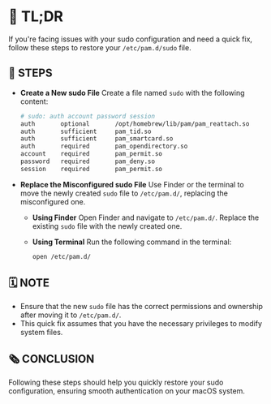 :PROPERTIES:
#+TITLE: PAM_SUDO_FIX
#+AUTHOR: s.takoor
:END:

* 🚀 TL;DR
If you're facing issues with your sudo configuration and need a quick fix, follow these steps to restore your ~/etc/pam.d/sudo~ file.

** 🔩 STEPS
- *Create a New sudo File*
  Create a file named ~sudo~ with the following content:
         #+begin_src sh
# sudo: auth account password session
auth       optional       /opt/homebrew/lib/pam/pam_reattach.so
auth       sufficient     pam_tid.so
auth       sufficient     pam_smartcard.so
auth       required       pam_opendirectory.so
account    required       pam_permit.so
password   required       pam_deny.so
session    required       pam_permit.so
         #+end_src

- *Replace the Misconfigured sudo File*
  Use Finder or the terminal to move the newly created ~sudo~ file to ~/etc/pam.d/~, replacing the misconfigured one.

  + *Using Finder*
    Open Finder and navigate to ~/etc/pam.d/~. Replace the existing ~sudo~ file with the newly created one.

  + *Using Terminal*
    Run the following command in the terminal:
    #+begin_src sh
open /etc/pam.d/
    #+end_src

** 🗓️ NOTE
- Ensure that the new ~sudo~ file has the correct permissions and ownership after moving it to ~/etc/pam.d/~.
- This quick fix assumes that you have the necessary privileges to modify system files.

** 🗞️ CONCLUSION
Following these steps should help you quickly restore your sudo configuration, ensuring smooth authentication on your macOS system.
